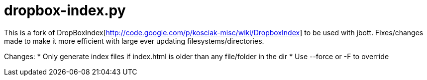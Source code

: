 = dropbox-index.py

This is a fork of DropBoxIndex[http://code.google.com/p/kosciak-misc/wiki/DropboxIndex]
to be used with jbott. Fixes/changes made to make it more efficient with large ever updating
filesystems/directories.

Changes:
 * Only generate index files if index.html is older than any file/folder in the dir
 * Use --force or -F to override